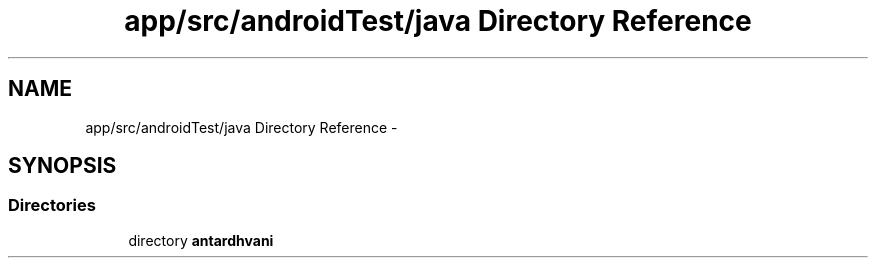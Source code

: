 .TH "app/src/androidTest/java Directory Reference" 3 "Fri May 29 2015" "Version 0.1" "Antardhwani" \" -*- nroff -*-
.ad l
.nh
.SH NAME
app/src/androidTest/java Directory Reference \- 
.SH SYNOPSIS
.br
.PP
.SS "Directories"

.in +1c
.ti -1c
.RI "directory \fBantardhvani\fP"
.br
.in -1c

